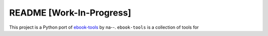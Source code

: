 =========================
README [Work-In-Progress]
=========================
This project is a Python port of `ebook-tools`_ by na--. ``ebook-tools`` is a collection of tools for


.. contents:: **Contents**
   :depth: 3
   :local:
   :backlinks: top

.. URLs
.. _ebook-tools: https://github.com/na--/ebook-tools
